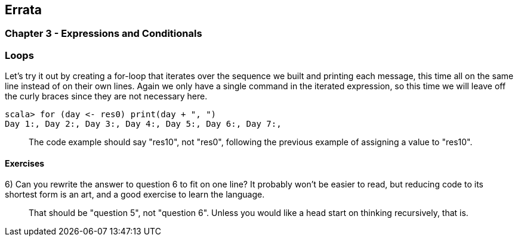 
== Errata

=== Chapter 3 - Expressions and Conditionals

=== Loops

Let's try it out by creating a for-loop that iterates over the sequence we built and printing each message, this time all on the same line instead of on their own lines. Again we only have a single command in the iterated expression, so this time we will leave off the curly braces since they are not necessary here.

-------------------------------------------------------------------------------
scala> for (day <- res0) print(day + ", ")
Day 1:, Day 2:, Day 3:, Day 4:, Day 5:, Day 6:, Day 7:, 
-------------------------------------------------------------------------------

> The code example should say "res10", not "res0", following the previous example of assigning a value to "res10".


==== Exercises

6) Can you rewrite the answer to question 6 to fit on one line? It probably won't be easier to read, but reducing code to its shortest form is an art, and a good exercise to learn the language.

> That should be "question 5", not "question 6". Unless you would like a head start on thinking recursively, that is.

